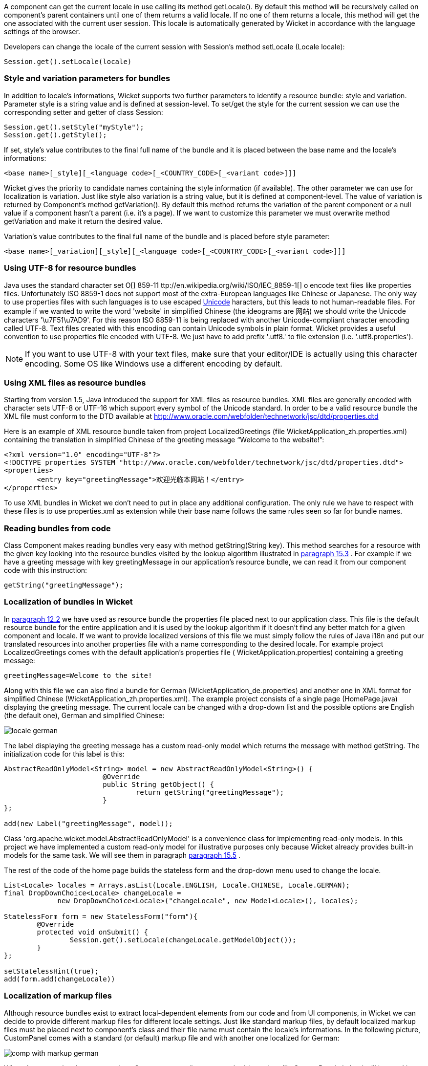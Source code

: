             


A component can get the current locale in use calling its method getLocale(). By default this method will be recursively called on component's parent containers until one of them returns a valid locale. If no one of them returns a locale, this method will get the one associated with the current user session. This locale is automatically generated by Wicket in accordance with the language settings of the browser.

Developers can change the locale of the current session with Session's method setLocale (Locale locale): 

[source,java]
----
Session.get().setLocale(locale)
----

=== Style and variation parameters for bundles

In addition to locale's informations, Wicket supports two further parameters to identify a resource bundle: style and variation. Parameter style is a string value and is defined at session-level. To set/get the style for the current session we can use the corresponding setter and getter of class Session:

[source,java]
----
Session.get().setStyle("myStyle");
Session.get().getStyle();
----

If set, style's value contributes to the final full name of the bundle and it is placed between the base name and the locale's informations:

[source,java]
----
<base name>[_style][_<language code>[_<COUNTRY_CODE>[_<variant code>]]]
----

Wicket gives the priority to candidate names containing the style information (if available). The other parameter we can use for localization is variation. Just like style also variation is a string value, but it is defined at component-level. The value of variation is returned by Component's method getVariation(). By default this method returns the variation of the parent component or a null value if a component hasn't a parent (i.e. it's a page). If we want to customize this parameter we must overwrite method  getVariation and make it return the desired value.

Variation's value contributes to the final full name of the bundle and is placed before style parameter: 

[source,java]
----
<base name>[_variation][_style][_<language code>[_<COUNTRY_CODE>[_<variant code>]]]
----


=== Using UTF-8 for resource bundles

Java uses the standard character set  O[] 859-11 ttp://en.wikipedia.org/wiki/ISO/IEC_8859-1[] o encode text files like properties files. Unfortunately ISO 8859-1 does not support most of the extra-European languages like Chinese or Japanese. The only way to use properties files with such languages is to use escaped  http://en.wikipedia.org/wiki/List_of_Unicode_characters[Unicode] haracters, but this leads to not human-readable files. For example if we wanted to write the word 'website' in simplified Chinese (the ideograms are 网站) we should write the Unicode characters '\u7F51\u7AD9'.
For this reason ISO 8859-11 is being replaced with another Unicode-compliant character encoding called UTF-8. Text files created with this encoding can contain Unicode symbols in plain format.
Wicket provides a useful convention to use properties file encoded with UTF-8. We just have to add prefix '.utf8.' to file extension (i.e. '.utf8.properties').

NOTE: If you want to use UTF-8 with your text files, make sure that your editor/IDE is actually using this character encoding. Some OS like Windows use a different encoding by default.

=== Using XML files as resource bundles

Starting from version 1.5, Java introduced the support for XML files as resource bundles. XML files are generally encoded with character sets UTF-8 or UTF-16 which support every symbol of the Unicode standard. In order to be a valid resource bundle the XML file must conform to the DTD available at  http://www.oracle.com/webfolder/technetwork/jsc/dtd/properties.dtd[http://www.oracle.com/webfolder/technetwork/jsc/dtd/properties.dtd] 

Here is an example of XML resource bundle taken from project LocalizedGreetings (file WicketApplication_zh.properties.xml) containing the translation in simplified Chinese of the greeting message “Welcome to the website!”:

[source,xml]
----
<?xml version="1.0" encoding="UTF-8"?>
<!DOCTYPE properties SYSTEM "http://www.oracle.com/webfolder/technetwork/jsc/dtd/properties.dtd">
<properties>
	<entry key="greetingMessage">欢迎光临本网站！</entry>
</properties>
----

To use XML bundles in Wicket we don't need to put in place any additional configuration. The only rule we have to respect with these files is to use properties.xml as extension while their base name follows the same rules seen so far for bundle names.

=== Reading bundles from code

Class Component makes reading bundles very easy with method getString(String key). This method searches for a resource with the given key looking into the resource bundles visited by the lookup algorithm illustrated in  <<guide:i18n_3,paragraph 15.3>>
. For example if we have a greeting message with key greetingMessage in our application's resource  bundle, we can read it from our component code with this instruction:

[source,java]
----
getString("greetingMessage");
----

=== Localization of bundles in Wicket

In  <<guide:forms2_2,paragraph 12.2>>
 we have used as resource bundle the properties file placed next to our application class. This file is the default resource bundle for the entire application and it is used by the lookup algorithm if it doesn't find any better match for a given component and locale. If we want to provide localized versions of this file we must simply follow the rules of Java i18n and put our translated resources into another properties file with a name corresponding to the desired locale. For example project LocalizedGreetings comes with the default application's properties file ( WicketApplication.properties) containing a greeting message:

[source,java]
----
greetingMessage=Welcome to the site!
----

Along with this file we can also find a bundle for German (WicketApplication_de.properties) and another one in XML format for simplified Chinese (WicketApplication_zh.properties.xml). The example project consists of a single page (HomePage.java) displaying the greeting message. The current locale can be changed with a drop-down list and the possible options are English (the default one), German and simplified Chinese:

image::locale-german.png[]

The label displaying the greeting message has a custom read-only model which returns the message with method getString. The initialization code for this label is this:

[source,java]
----
AbstractReadOnlyModel<String> model = new AbstractReadOnlyModel<String>() {			
			@Override
			public String getObject() {
				return getString("greetingMessage");			
			}
};

add(new Label("greetingMessage", model));
----

Class 'org.apache.wicket.model.AbstractReadOnlyModel' is a convenience class for implementing read-only models. In this project we have implemented a custom read-only model for illustrative purposes only because Wicket already provides built-in models for the same task. We will see them in paragraph  <<guide:i18n_5,paragraph 15.5>>
.

The rest of the code of the home page builds the stateless form and the drop-down menu used to change the locale.

[source,java]
----
List<Locale> locales = Arrays.asList(Locale.ENGLISH, Locale.CHINESE, Locale.GERMAN);
final DropDownChoice<Locale> changeLocale = 
             new DropDownChoice<Locale>("changeLocale", new Model<Locale>(), locales);
		
StatelessForm form = new StatelessForm("form"){
	@Override
	protected void onSubmit() {
		Session.get().setLocale(changeLocale.getModelObject());
	}
};		
		
setStatelessHint(true);
add(form.add(changeLocale))
----


=== Localization of markup files

Although resource bundles exist to extract local-dependent elements from our code and from UI components, in Wicket we can decide to provide different markup files for different locale settings. Just like standard markup files, by default localized markup files must be placed next to component's class and their file name must contain the locale's informations. In the following picture, CustomPanel comes with a standard (or default) markup file and with another one localized for German:

image::comp-with-markup-german.png[]

When the current locale corresponds to German country (language code de), markup file CustomPanel_de.html will be used in place of the default one.

=== Reading bundles with tag <wicket:message>

String resources can be also retrieved directly from markup code using tag <wicket:message>. The key of the desired resource is specified with attribute key:

[source,xml]
----
<wicket:message key="greetingMessage">message goes here</wicket:message>
----

By default the resource value is not escaped for HTML entities. To do that use the 'escape' attribute:

[source,xml]
----
<wicket:message key="greetingMessage" escape="true">message goes here</wicket:message>
----


'wicket:message' can be adopted also to localize the attributes of a tag. The name of the attribute and the resource key are expressed as a colon-separated value. In the following markup the content of attribute 'value' will be replaced with the localized resource having 'key4value' as key:

[source,html]
----
<input type="submit" value="Preview value" wicket:message="value:key4value"/>
----

If we want to specify multiple attributes at once, we can separate them with a comma:

[source,html]
----
<input type="submit" value="Preview value" wicket:message="value:key4value, title:key4title"/>
----

